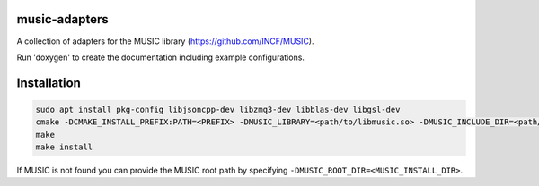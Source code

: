 music-adapters
==============

A collection of adapters for the MUSIC library (https://github.com/INCF/MUSIC).

Run 'doxygen' to create the documentation including example configurations.

Installation
============
.. code:: bash

  sudo apt install pkg-config libjsoncpp-dev libzmq3-dev libblas-dev libgsl-dev
  cmake -DCMAKE_INSTALL_PREFIX:PATH=<PREFIX> -DMUSIC_LIBRARY=<path/to/libmusic.so> -DMUSIC_INCLUDE_DIR=<path/to/music/include> <music-adapters_SOURCE>
  make
  make install

If MUSIC is not found you can provide the MUSIC root path by specifying ``-DMUSIC_ROOT_DIR=<MUSIC_INSTALL_DIR>``.
